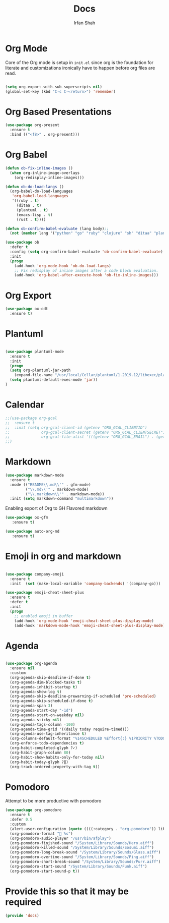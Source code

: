 #+TITLE:     Docs
#+AUTHOR:    Irfan Shah

* Org Mode
Core of the Org mode is setup in ~init.el~ since org is the foundation for literate and customizations ironically have to happen before org files are read.

#+BEGIN_SRC emacs-lisp

(setq org-export-with-sub-superscripts nil)
(global-set-key (kbd "C-c C-<return>") 'remember)
#+END_SRC

#+RESULTS:
: remember

* Org Based Presentations
#+BEGIN_SRC emacs-lisp
(use-package org-present
  :ensure t
  :bind (("<f8>" . org-present)))
#+END_SRC

* Org Babel

#+BEGIN_SRC emacs-lisp
(defun ob-fix-inline-images ()
  (when org-inline-image-overlays
    (org-redisplay-inline-images)))

(defun ob-do-load-langs ()
  (org-babel-do-load-languages
   'org-babel-load-languages
   '((ruby . t)
     (ditaa . t)
     (plantuml . t)
     (emacs-lisp . t)
     (rust . t))))

(defun ob-confirm-babel-evaluate (lang body);;
  (not (member lang '("python" "go" "ruby" "clojure" "sh" "ditaa" "plantuml" "emacs-lisp", "rust"))))

(use-package ob
  :defer t
  :config (setq org-confirm-babel-evaluate 'ob-confirm-babel-evaluate)
  :init
  (progn
    (add-hook 'org-mode-hook 'ob-do-load-langs)
    ;; Fix redisplay of inline images after a code block evaluation.
    (add-hook 'org-babel-after-execute-hook 'ob-fix-inline-images)))
#+END_SRC
* Org Export
#+begin_src emacs-lisp
(use-package ox-odt
  :ensure t)
#+end_src

#+RESULTS:
* Plantuml
#+BEGIN_SRC emacs-lisp

(use-package plantuml-mode
  :ensure t
  :init
  (progn
  (setq org-plantuml-jar-path
	(expand-file-name "/usr/local/Cellar/plantuml/1.2019.12/libexec/plantuml.jar"))
  (setq plantuml-default-exec-mode 'jar))
)

#+END_SRC

#+RESULTS:

* Calendar

#+BEGIN_SRC emacs-lisp
;;(use-package org-gcal
;;  :ensure t
;;  :init (setq org-gcal-client-id (getenv "ORG_GCAL_CLIENTID")
;;              org-gcal-client-secret (getenv "ORG_GCAL_CLIENTSECRET")
;;              org-gcal-file-alist '(((getenv "ORG_GCAL_EMAIL") . (getenv "ORG_GCAL_ORG_PATH"))))
;;)
#+END_SRC

* Markdown
#+BEGIN_SRC emacs-lisp
(use-package markdown-mode
  :ensure t
  :mode (("README\\.md\\'" . gfm-mode)
         ("\\.md\\'" . markdown-mode)
         ("\\.markdown\\'" . markdown-mode))
  :init (setq markdown-command "multimarkdown"))
#+END_SRC

Enabling export of Org to GH Flavored markdown

#+BEGIN_SRC emacs-lisp
(use-package ox-gfm
   :ensure t)
#+END_SRC

#+RESULTS:

#+BEGIN_SRC emacs-lisp
(use-package auto-org-md
   :ensure t)
#+END_SRC
* Emoji in org and markdown
#+Name: dump
#+BEGIN_SRC emacs-lisp

(use-package company-emoji
  :ensure t
  :init  (set (make-local-variable 'company-backends) '(company-go)))

(use-package emoji-cheat-sheet-plus
  :ensure t
  :defer t
  :init
  (progn
    ;; enabled emoji in buffer
    (add-hook 'org-mode-hook 'emoji-cheat-sheet-plus-display-mode)
    (add-hook 'markdown-mode-hook 'emoji-cheat-sheet-plus-display-mode)))
#+END_SRC

* Agenda
#+BEGIN_SRC emacs-lisp

  (use-package org-agenda
    :ensure nil
    :custom
    (org-agenda-skip-deadline-if-done t)
    (org-agenda-dim-blocked-tasks t)
    (org-agenda-inhibit-startup t)
    (org-agenda-show-log t)
    (org-agenda-skip-deadline-prewarning-if-scheduled 'pre-scheduled)
    (org-agenda-skip-scheduled-if-done t)
    (org-agenda-span 3)
    (org-agenda-start-day "-1d")
    (org-agenda-start-on-weekday nil)
    (org-agenda-sticky nil)
    (org-agenda-tags-column -100)
    (org-agenda-time-grid '((daily today require-timed)))
    (org-agenda-use-tag-inheritance t)
    (org-columns-default-format "%14SCHEDULED %Effort{:} %1PRIORITY %TODO %50ITEM %TAGS")
    (org-enforce-todo-dependencies t)
    (org-habit-completed-glyph ?✓)
    (org-habit-graph-column 80)
    (org-habit-show-habits-only-for-today nil)
    (org-habit-today-glyph ?‖)
    (org-track-ordered-property-with-tag t))

#+END_SRC

* Pomodoro
Attempt to be more productive with pomodoro
#+BEGIN_SRC emacs-lisp
  (use-package org-pomodoro
    :ensure t
    :defer 0.5
    :custom
    (alert-user-configuration (quote ((((:category . "org-pomodoro")) libnotify nil))))
    (org-pomodoro-format " %s")
    (org-pomodoro-audio-player "/usr/bin/afplay")
    (org-pomodoro-finished-sound "/System/Library/Sounds/Hero.aiff")
    (org-pomodoro-killed-sound "/System/Library/Sounds/Sosumi.aiff")
    (org-pomodoro-long-break-sound "/System/Library/Sounds/Glass.aiff")
    (org-pomodoro-overtime-sound "/System/Library/Sounds/Ping.aiff")
    (org-pomodoro-short-break-sound "/System/Library/Sounds/Purr.aiff")
    (org-pomodoro-start-sound "/System/Library/Sounds/Funk.aiff")
    (org-pomodoro-start-sound-p t))
#+END_SRC

* Provide this so that it may be required
#+NAME: provide
#+BEGIN_SRC emacs-lisp
(provide 'docs)
#+END_SRC
